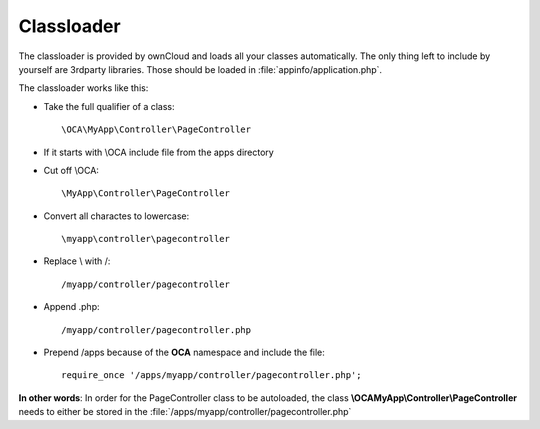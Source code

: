 Classloader
===========

.. sectionauthor:: Bernhard Posselt <dev@bernhard-posselt.com>

The classloader is provided by ownCloud and loads all your classes automatically. The only thing left to include by yourself are 3rdparty libraries. Those should be loaded in :file:`appinfo/application.php`. 

The classloader works like this:

* Take the full qualifier of a class::

    \OCA\MyApp\Controller\PageController

* If it starts with \\OCA include file from the apps directory
* Cut off \\OCA::

    \MyApp\Controller\PageController

* Convert all charactes to lowercase::

    \myapp\controller\pagecontroller

* Replace \\ with /::

    /myapp/controller/pagecontroller

* Append .php::

    /myapp/controller/pagecontroller.php

* Prepend /apps because of the **OCA** namespace and include the file::

    require_once '/apps/myapp/controller/pagecontroller.php';

**In other words**: In order for the PageController class to be autoloaded, the class **\\OCA\MyApp\\Controller\\PageController** needs to either be stored in the :file:`/apps/myapp/controller/pagecontroller.php` 
